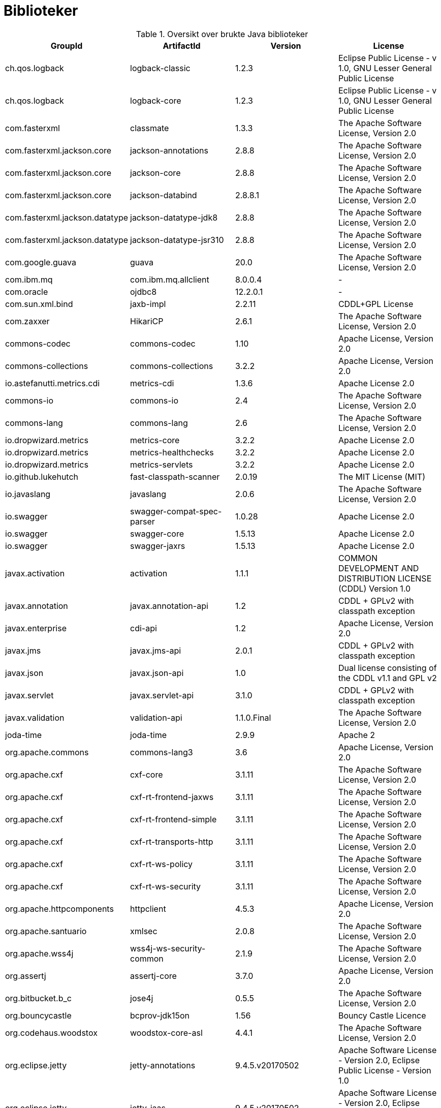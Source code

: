 = Biblioteker

.Oversikt over brukte Java biblioteker
|===
|GroupId|ArtifactId|Version|License

|ch.qos.logback|logback-classic|1.2.3|Eclipse Public License - v 1.0, GNU Lesser General Public License
|ch.qos.logback|logback-core|1.2.3|Eclipse Public License - v 1.0, GNU Lesser General Public License
|com.fasterxml|classmate|1.3.3|The Apache Software License, Version 2.0
|com.fasterxml.jackson.core|jackson-annotations|2.8.8|The Apache Software License, Version 2.0
|com.fasterxml.jackson.core|jackson-core|2.8.8|The Apache Software License, Version 2.0
|com.fasterxml.jackson.core|jackson-databind|2.8.8.1|The Apache Software License, Version 2.0
|com.fasterxml.jackson.datatype|jackson-datatype-jdk8|2.8.8|The Apache Software License, Version 2.0
|com.fasterxml.jackson.datatype|jackson-datatype-jsr310|2.8.8|The Apache Software License, Version 2.0
|com.google.guava|guava|20.0|The Apache Software License, Version 2.0
|com.ibm.mq|com.ibm.mq.allclient|8.0.0.4|-
|com.oracle|ojdbc8|12.2.0.1|-
|com.sun.xml.bind|jaxb-impl|2.2.11|CDDL+GPL License
|com.zaxxer|HikariCP|2.6.1|The Apache Software License, Version 2.0
|commons-codec|commons-codec|1.10|Apache License, Version 2.0
|commons-collections|commons-collections|3.2.2|Apache License, Version 2.0
|io.astefanutti.metrics.cdi|metrics-cdi|1.3.6|Apache License 2.0
|commons-io|commons-io|2.4|The Apache Software License, Version 2.0
|commons-lang|commons-lang|2.6|The Apache Software License, Version 2.0
|io.dropwizard.metrics|metrics-core|3.2.2|Apache License 2.0
|io.dropwizard.metrics|metrics-healthchecks|3.2.2|Apache License 2.0
|io.dropwizard.metrics|metrics-servlets|3.2.2|Apache License 2.0
|io.github.lukehutch|fast-classpath-scanner|2.0.19|The MIT License (MIT)
|io.javaslang|javaslang|2.0.6|The Apache Software License, Version 2.0
|io.swagger|swagger-compat-spec-parser|1.0.28|Apache License 2.0
|io.swagger|swagger-core|1.5.13|Apache License 2.0
|io.swagger|swagger-jaxrs|1.5.13|Apache License 2.0
|javax.activation|activation|1.1.1|COMMON DEVELOPMENT AND DISTRIBUTION LICENSE (CDDL) Version 1.0
|javax.annotation|javax.annotation-api|1.2|CDDL + GPLv2 with classpath exception
|javax.enterprise|cdi-api|1.2|Apache License, Version 2.0
|javax.jms|javax.jms-api|2.0.1|CDDL + GPLv2 with classpath exception
|javax.json|javax.json-api|1.0|Dual license consisting of the CDDL v1.1 and GPL v2
|javax.servlet|javax.servlet-api|3.1.0|CDDL + GPLv2 with classpath exception
|javax.validation|validation-api|1.1.0.Final|The Apache Software License, Version 2.0
|joda-time|joda-time|2.9.9|Apache 2
|org.apache.commons|commons-lang3|3.6|Apache License, Version 2.0
|org.apache.cxf|cxf-core|3.1.11|The Apache Software License, Version 2.0
|org.apache.cxf|cxf-rt-frontend-jaxws|3.1.11|The Apache Software License, Version 2.0
|org.apache.cxf|cxf-rt-frontend-simple|3.1.11|The Apache Software License, Version 2.0
|org.apache.cxf|cxf-rt-transports-http|3.1.11|The Apache Software License, Version 2.0
|org.apache.cxf|cxf-rt-ws-policy|3.1.11|The Apache Software License, Version 2.0
|org.apache.cxf|cxf-rt-ws-security|3.1.11|The Apache Software License, Version 2.0
|org.apache.httpcomponents|httpclient|4.5.3|Apache License, Version 2.0
|org.apache.santuario|xmlsec|2.0.8|The Apache Software License, Version 2.0
|org.apache.wss4j|wss4j-ws-security-common|2.1.9|The Apache Software License, Version 2.0
|org.assertj|assertj-core|3.7.0|Apache License, Version 2.0
|org.bitbucket.b_c|jose4j|0.5.5|The Apache Software License, Version 2.0
|org.bouncycastle|bcprov-jdk15on|1.56|Bouncy Castle Licence
|org.codehaus.woodstox|woodstox-core-asl|4.4.1|The Apache Software License, Version 2.0
|org.eclipse.jetty|jetty-annotations|9.4.5.v20170502|Apache Software License - Version 2.0, Eclipse Public License - Version 1.0
|org.eclipse.jetty|jetty-jaas|9.4.5.v20170502|Apache Software License - Version 2.0, Eclipse Public License - Version 1.0
|org.eclipse.jetty|jetty-jaspi|9.4.5.v20170502|Apache Software License - Version 2.0, Eclipse Public License - Version 1.0
|org.eclipse.jetty|jetty-plus|9.4.5.v20170502|Apache Software License - Version 2.0, Eclipse Public License - Version 1.0
|org.eclipse.jetty|jetty-security|9.4.5.v20170502|Apache Software License - Version 2.0, Eclipse Public License - Version 1.0
|org.eclipse.jetty|jetty-servlets|9.4.5.v20170502|Apache Software License - Version 2.0, Eclipse Public License - Version 1.0
|org.flywaydb|flyway-core|4.2.0|Apache License, Version 2.0
|org.hamcrest|hamcrest-all|1.3|New BSD License
|org.hibernate|hibernate-core|5.2.10.Final|GNU Lesser General Public License
|org.jasypt|jasypt|1.9.2|The Apache Software License, Version 2.0
|org.javassist|javassist|3.21.0-GA|MPL 1.1, LGPL 2.1, Apache License 2.0
|org.jboss.logging|jboss-logging|3.3.0.Final|Apache License, version 2.0
|org.jboss.resteasy|resteasy-cdi|3.1.2.Final|Apache License, Version 2.0
|org.jboss.resteasy|resteasy-client|3.1.2.Final|Apache License, Version 2.0
|org.jboss.resteasy|resteasy-jackson2-provider|3.1.2.Final|Apache License, Version 2.0
|org.jboss.resteasy|resteasy-jackson-provider|3.1.2.Final|Apache License, Version 2.0
|org.jboss.resteasy|resteasy-jaxb-provider|3.1.2.Final|Apache License, Version 2.0
|org.jboss.resteasy|resteasy-jaxrs|3.1.2.Final|Apache License, Version 2.0
|org.jboss.resteasy|resteasy-json-p-provider|3.1.2.Final|Apache License, Version 2.0
|org.jboss.resteasy|resteasy-servlet-initializer|3.1.2.Final|Apache License, Version 2.0
|org.jboss.resteasy|resteasy-validator-provider-11|3.1.2.Final|Apache License, Version 2.0
|org.jboss.weld|weld-api|2.4.SP1|Apache License, Version 2.0
|org.jboss.weld|weld-core|2.4.3.Final|Apache License, Version 2.0
|org.jboss.weld.se|weld-se-core|2.4.3.Final|Apache License, Version 2.0
|org.jboss.weld.servlet|weld-servlet-core|2.4.3.Final|Apache License, Version 2.0
|org.mockito|mockito-all|1.10.19|The MIT License
|org.opensaml|opensaml-core|3.1.1|The Apache Software License, Version 2.0
|org.ow2.asm|asm|5.2|BSD
|org.owasp.encoder|encoder|1.2.1|The BSD 3-Clause License
|org.slf4j|jcl-over-slf4j|1.7.25|MIT License
|org.slf4j|slf4j-api|1.7.25|MIT License
|org.threeten|threeten-extra|1.1|BSD 3-clause
|===
